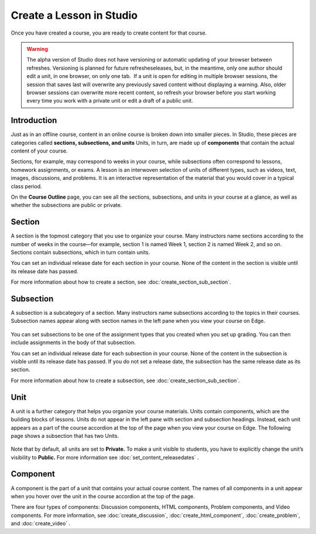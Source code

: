 
**************************
Create a Lesson in Studio
**************************

Once you have created a course, you are ready to create content for that course.

.. warning::

	The alpha version of Studio does not have versioning or automatic
	updating of your browser between refreshes. Versioning is planned for future
	refresheseleases, but, in the meantime, only one author should edit a unit, in one
	browser, on only one tab.  If a unit is open for editing in multiple browser
	sessions, the session that saves last will overwrite any previously saved
	content without displaying a warning. Also, older browser sessions can overwrite
	more recent content, so refresh your browser before you start working every time
	you work with a private unit or edit a draft of a public unit.


Introduction
************

Just as in an offline course, content in an online course is broken down into
smaller pieces. In Studio, these pieces are categories called **sections,
subsections, and units** Units, in turn, are made up of **components** that
contain the actual content of your course.

Sections, for example, may correspond to weeks in your course, while subsections
often correspond to lessons, homework assignments, or exams. A lesson is an
interwoven selection of units of different types, such as videos, text, images,
discussions, and problems. It is an interactive representation of the material
that you would cover in a typical class period.

On the **Course Outline** page, you can see all the sections, subsections, and
units in your course at a glance, as well as whether the subsections are public
or private.


    .. image:: Images/image029.png
       :width: 800

    .. image:: Images/image031.png
       :width: 800

.. raw:: latex
  
	\newpage %

Section
*******

A section is the topmost category that you use to organize your course. Many
instructors name sections according to the number of weeks in the course—for
example, section 1 is named Week 1, section 2 is named Week 2, and so on.
Sections contain subsections, which in turn contain units.

You can set an individual release date for each section in your course. None of
the content in the section is visible until its release date has passed.

For more information about how to create a section, see
:doc:`create_section_sub_section`.

.. raw:: latex
  
	\newpage %

Subsection
**********

A subsection is a subcategory of a section. Many instructors name subsections
according to the topics in their courses. Subsection names appear along with
section names in the left pane when you view your course on Edge.

    .. image:: Images/image033.png

You can set subsections to be one of the assignment types that you created when
you set up grading. You can then include assignments in the body of that
subsection. 

You can set an individual release date for each subsection in your course. None
of the content in the subsection is visible until its release date has passed.
If you do not set a release date, the subsection has the same release date as
its section.

For more information about how to create a subsection, see
:doc:`create_section_sub_section`.

.. raw:: latex
  
	\newpage %

Unit
****

A unit is a further category that helps you organize your course materials.
Units contain components, which are the building blocks of lessons. Units do not
appear in the left pane with section and subsection headings. Instead, each unit
appears as a part of the course accordion at the top of the page when you view
your course on Edge. The following page shows a subsection that has two Units.

    .. image:: Images/image035.png

Note that by default, all units are set to **Private.** To make a unit visible
to students, you have to explicitly change the unit’s visibility to **Public.**
For more information see :doc:`set_content_releasedates` .

.. raw:: latex
  
	\newpage %


Component 
*********

A component is the part of a unit that contains your actual course content. The
names of all components in a unit appear when you hover over the unit in the
course accordion at the top of the page.

.. image:: Images/image037.png    
 :width: 800

There are four types of components: Discussion components, HTML components,
Problem components, and Video components. For more information, 
see :doc:`create_discussion`, :doc:`create_html_component`, :doc:`create_problem`, and :doc:`create_video` . 




